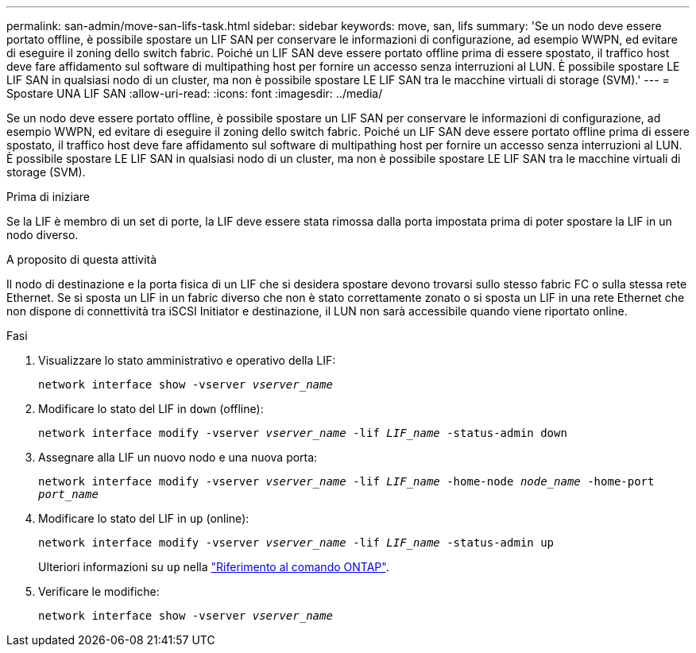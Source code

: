 ---
permalink: san-admin/move-san-lifs-task.html 
sidebar: sidebar 
keywords: move, san, lifs 
summary: 'Se un nodo deve essere portato offline, è possibile spostare un LIF SAN per conservare le informazioni di configurazione, ad esempio WWPN, ed evitare di eseguire il zoning dello switch fabric. Poiché un LIF SAN deve essere portato offline prima di essere spostato, il traffico host deve fare affidamento sul software di multipathing host per fornire un accesso senza interruzioni al LUN. È possibile spostare LE LIF SAN in qualsiasi nodo di un cluster, ma non è possibile spostare LE LIF SAN tra le macchine virtuali di storage (SVM).' 
---
= Spostare UNA LIF SAN
:allow-uri-read: 
:icons: font
:imagesdir: ../media/


[role="lead"]
Se un nodo deve essere portato offline, è possibile spostare un LIF SAN per conservare le informazioni di configurazione, ad esempio WWPN, ed evitare di eseguire il zoning dello switch fabric. Poiché un LIF SAN deve essere portato offline prima di essere spostato, il traffico host deve fare affidamento sul software di multipathing host per fornire un accesso senza interruzioni al LUN. È possibile spostare LE LIF SAN in qualsiasi nodo di un cluster, ma non è possibile spostare LE LIF SAN tra le macchine virtuali di storage (SVM).

.Prima di iniziare
Se la LIF è membro di un set di porte, la LIF deve essere stata rimossa dalla porta impostata prima di poter spostare la LIF in un nodo diverso.

.A proposito di questa attività
Il nodo di destinazione e la porta fisica di un LIF che si desidera spostare devono trovarsi sullo stesso fabric FC o sulla stessa rete Ethernet. Se si sposta un LIF in un fabric diverso che non è stato correttamente zonato o si sposta un LIF in una rete Ethernet che non dispone di connettività tra iSCSI Initiator e destinazione, il LUN non sarà accessibile quando viene riportato online.

.Fasi
. Visualizzare lo stato amministrativo e operativo della LIF:
+
`network interface show -vserver _vserver_name_`

. Modificare lo stato del LIF in `down` (offline):
+
`network interface modify -vserver _vserver_name_ -lif _LIF_name_ -status-admin down`

. Assegnare alla LIF un nuovo nodo e una nuova porta:
+
`network interface modify -vserver _vserver_name_ -lif _LIF_name_ -home-node _node_name_ -home-port _port_name_`

. Modificare lo stato del LIF in `up` (online):
+
`network interface modify -vserver _vserver_name_ -lif _LIF_name_ -status-admin up`

+
Ulteriori informazioni su `up` nella link:https://docs.netapp.com/us-en/ontap-cli/up.html["Riferimento al comando ONTAP"^].

. Verificare le modifiche:
+
`network interface show -vserver _vserver_name_`



